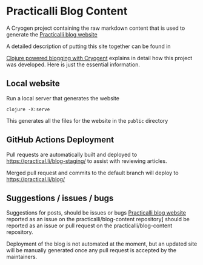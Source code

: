 * Practicalli Blog Content

A Cryogen project containing the raw markdown content that is used to generate the [[https://practicalli.github.io/blog][Practicalli blog website]]

A detailed description of putting this site together can be found in

[[https://practicalli.github.io/blog/posts/clojure-powered-blogging-with-cryogen/][Clojure powered blogging with Cryogent]] explains in detail how this project was developed.  Here is just the essential information.

** Local website

Run a local server that generates the website

#+BEGIN_SRC shell
clojure -X:serve
#+END_SRC

This generates all the files for the website in the ~public~ directory

** GitHub Actions Deployment
Pull requests are automatically built and deployed to https://practical.li/blog-staging/ to assist with reviewing articles.

Merged pull request and commits to the default branch will deploy to https://practical.li/blog/

** Suggestions / issues / bugs
Suggestions for posts, should be issues or bugs  [[https://practicalli.github.io/blog][Practicalli blog website]] reported as an issue on the practicalli/blog-content repository] should be reported as an issue or pull request on the practicalli/blog-content repository.

Deployment of the blog is not automated at the moment, but an updated site will be manually generated once any pull request is accepted by the maintainers.
